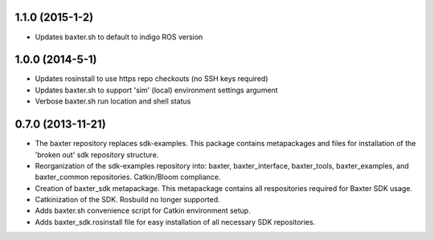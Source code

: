 1.1.0 (2015-1-2)
---------------------------------
- Updates baxter.sh to default to indigo ROS version

1.0.0 (2014-5-1)
---------------------------------
- Updates rosinstall to use https repo checkouts (no SSH keys required)
- Updates baxter.sh to support 'sim' (local) environment settings argument
- Verbose baxter.sh run location and shell status

0.7.0 (2013-11-21)
---------------------------------
- The baxter repository replaces sdk-examples. This package contains metapackages and files for installation of the 'broken out' sdk repository structure.
- Reorganization of the sdk-examples repository into: baxter, baxter_interface, baxter_tools, baxter_examples, and baxter_common repositories. Catkin/Bloom compliance.
- Creation of baxter_sdk metapackage. This metapackage contains all respositories required for Baxter SDK usage.
- Catkinization of the SDK. Rosbuild no longer supported.
- Adds baxter.sh convenience script for Catkin environment setup.
- Adds baxter_sdk.rosinstall file for easy installation of all necessary SDK repositories.
